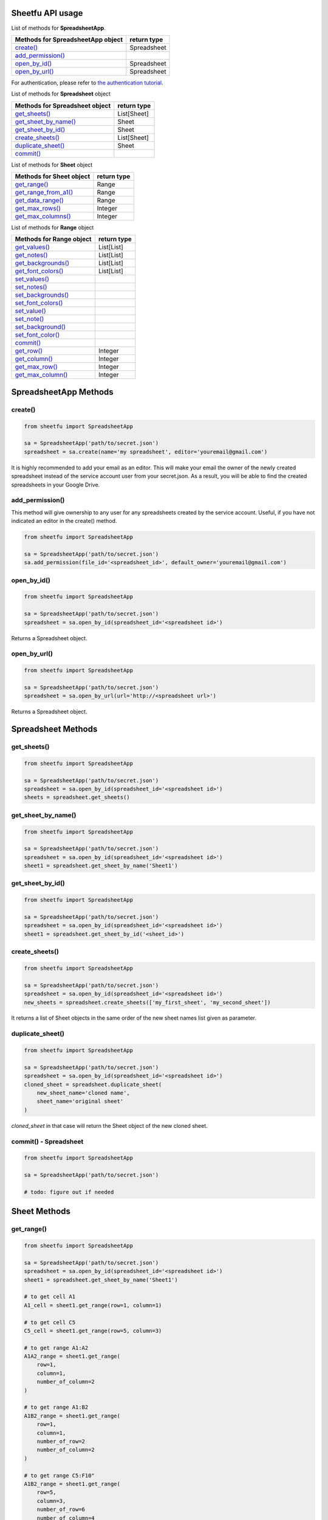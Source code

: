 Sheetfu API usage
=================



List of methods for **SpreadsheetApp**.

+-------------------------------------------------------+---------------------+
| **Methods for SpreadsheetApp object**                 | **return type**     |
+-------------------------------------------------------+---------------------+
| `create() <usage.rst#create>`__                       |  Spreadsheet        |
+-------------------------------------------------------+---------------------+
| `add_permission() <usage.rst#add_permission>`__       |                     |
+-------------------------------------------------------+---------------------+
| `open_by_id() <usage.rst#open_by_id>`__               |  Spreadsheet        |
+-------------------------------------------------------+---------------------+
| `open_by_url() <usage.rst#open_by_url>`__             |  Spreadsheet        |
+-------------------------------------------------------+---------------------+

For authentication, please refer to
`the authentication tutorial`_.

.. _the authentication tutorial: https://github.com/socialpoint-labs/sheetfu/blob/master/documentation/authentication.rst



List of methods for **Spreadsheet** object

+-------------------------------------------------------+---------------------+
| **Methods for Spreadsheet object**                    | **return type**     |
+-------------------------------------------------------+---------------------+
| `get_sheets() <usage.rst#get_sheets>`__               |  List[Sheet]        |
+-------------------------------------------------------+---------------------+
| `get_sheet_by_name() <usage.rst#get_sheet_by_name>`__ |  Sheet              |
+-------------------------------------------------------+---------------------+
| `get_sheet_by_id() <usage.rst#get_sheet_by_id>`__     |  Sheet              |
+-------------------------------------------------------+---------------------+
| `create_sheets() <usage.rst#create_sheets>`__         |  List[Sheet]        |
+-------------------------------------------------------+---------------------+
| `duplicate_sheet() <usage.rst#duplicate_sheet>`__     |  Sheet              |
+-------------------------------------------------------+---------------------+
| `commit() <usage.rst#commit - Spreadsheet>`__         |                     |
+-------------------------------------------------------+---------------------+



List of methods for **Sheet** object

+-------------------------------------------------------+---------------------+
| **Methods for Sheet object**                          | **return type**     |
+-------------------------------------------------------+---------------------+
| `get_range() <usage.rst#get_range>`__                 |  Range              |
+-------------------------------------------------------+---------------------+
| `get_range_from_a1() <usage.rst#get_range_from_a1>`__ |  Range              |
+-------------------------------------------------------+---------------------+
| `get_data_range() <usage.rst#get_data_range>`__       |  Range              |
+-------------------------------------------------------+---------------------+
| `get_max_rows() <usage.rst#get_max_rows>`__           |  Integer            |
+-------------------------------------------------------+---------------------+
| `get_max_columns() <usage.rst#get_max_columns>`__     |  Integer            |
+-------------------------------------------------------+---------------------+



List of methods for **Range** object

+-------------------------------------------------------+---------------------+
| **Methods for Range object**                          | **return type**     |
+-------------------------------------------------------+---------------------+
| `get_values() <usage.rst#get_values>`__               |  List[List]         |
+-------------------------------------------------------+---------------------+
| `get_notes() <usage.rst#get_notes>`__                 |  List[List]         |
+-------------------------------------------------------+---------------------+
| `get_backgrounds() <usage.rst#get_backgrounds>`__     |  List[List]         |
+-------------------------------------------------------+---------------------+
| `get_font_colors() <usage.rst#get_font_colors>`__     |  List[List]         |
+-------------------------------------------------------+---------------------+
| `set_values() <usage.rst#set_values>`__               |                     |
+-------------------------------------------------------+---------------------+
| `set_notes() <usage.rst#set_notes>`__                 |                     |
+-------------------------------------------------------+---------------------+
| `set_backgrounds() <usage.rst#set_backgrounds>`__     |                     |
+-------------------------------------------------------+---------------------+
| `set_font_colors() <usage.rst#set_font_colors>`__     |                     |
+-------------------------------------------------------+---------------------+
| `set_value() <usage.rst#set_value>`__                 |                     |
+-------------------------------------------------------+---------------------+
| `set_note() <usage.rst#set_note>`__                   |                     |
+-------------------------------------------------------+---------------------+
| `set_background() <usage.rst#set_background>`__       |                     |
+-------------------------------------------------------+---------------------+
| `set_font_color() <usage.rst#set_font_color>`__       |                     |
+-------------------------------------------------------+---------------------+
| `commit() <usage.rst#commit - Range>`__               |                     |
+-------------------------------------------------------+---------------------+
| `get_row() <usage.rst#get_row>`__                     |  Integer            |
+-------------------------------------------------------+---------------------+
| `get_column() <usage.rst#get_column>`__               |  Integer            |
+-------------------------------------------------------+---------------------+
| `get_max_row() <usage.rst#get_max_row - Range>`__     |  Integer            |
+-------------------------------------------------------+---------------------+
| `get_max_column() <usage.rst#get_max_column Range>`__ |  Integer            |
+-------------------------------------------------------+---------------------+



SpreadsheetApp Methods
======================


**create()**
------------

.. code-block:: python

    from sheetfu import SpreadsheetApp

    sa = SpreadsheetApp('path/to/secret.json')
    spreadsheet = sa.create(name='my spreadsheet', editor='youremail@gmail.com')

It is highly recommended to add your email as an editor. This will make your
email the owner of the newly created spreadsheet instead of the service account
user from your secret.json. As a result, you will be able to find the created
spreadsheets in your Google Drive.


**add_permission()**
--------------------

This method will give ownership to any user for any spreadsheets created by
the service account. Useful, if you have not indicated an editor in the create()
method.

.. code-block:: python

    from sheetfu import SpreadsheetApp

    sa = SpreadsheetApp('path/to/secret.json')
    sa.add_permission(file_id='<spreadsheet_id>', default_owner='youremail@gmail.com')



**open_by_id()**
----------------

.. code-block:: python

    from sheetfu import SpreadsheetApp

    sa = SpreadsheetApp('path/to/secret.json')
    spreadsheet = sa.open_by_id(spreadsheet_id='<spreadsheet id>')

Returns a Spreadsheet object.


**open_by_url()**
-----------------

.. code-block:: python

    from sheetfu import SpreadsheetApp

    sa = SpreadsheetApp('path/to/secret.json')
    spreadsheet = sa.open_by_url(url='http://<spreadsheet url>')

Returns a Spreadsheet object.


Spreadsheet Methods
===================


**get_sheets()**
----------------


.. code-block:: python

    from sheetfu import SpreadsheetApp

    sa = SpreadsheetApp('path/to/secret.json')
    spreadsheet = sa.open_by_id(spreadsheet_id='<spreadsheet id>')
    sheets = spreadsheet.get_sheets()


**get_sheet_by_name()**
-----------------------


.. code-block:: python

    from sheetfu import SpreadsheetApp

    sa = SpreadsheetApp('path/to/secret.json')
    spreadsheet = sa.open_by_id(spreadsheet_id='<spreadsheet id>')
    sheet1 = spreadsheet.get_sheet_by_name('Sheet1')



**get_sheet_by_id()**
---------------------


.. code-block:: python

    from sheetfu import SpreadsheetApp

    sa = SpreadsheetApp('path/to/secret.json')
    spreadsheet = sa.open_by_id(spreadsheet_id='<spreadsheet id>')
    sheet1 = spreadsheet.get_sheet_by_id('<sheet_id>')



**create_sheets()**
-------------------


.. code-block:: python

    from sheetfu import SpreadsheetApp

    sa = SpreadsheetApp('path/to/secret.json')
    spreadsheet = sa.open_by_id(spreadsheet_id='<spreadsheet id>')
    new_sheets = spreadsheet.create_sheets(['my_first_sheet', 'my_second_sheet'])

It returns a list of Sheet objects in the same order of the new sheet names
list given as parameter.

**duplicate_sheet()**
---------------------


.. code-block:: python

    from sheetfu import SpreadsheetApp

    sa = SpreadsheetApp('path/to/secret.json')
    spreadsheet = sa.open_by_id(spreadsheet_id='<spreadsheet id>')
    cloned_sheet = spreadsheet.duplicate_sheet(
        new_sheet_name='cloned name',
        sheet_name='original sheet'
    )
`cloned_sheet` in that case will return the Sheet object of the new cloned
sheet.


**commit() - Spreadsheet**
--------------------------


.. code-block:: python

    from sheetfu import SpreadsheetApp

    sa = SpreadsheetApp('path/to/secret.json')

    # todo: figure out if needed


Sheet Methods
=============


**get_range()**
---------------

.. code-block:: python

    from sheetfu import SpreadsheetApp

    sa = SpreadsheetApp('path/to/secret.json')
    spreadsheet = sa.open_by_id(spreadsheet_id='<spreadsheet id>')
    sheet1 = spreadsheet.get_sheet_by_name('Sheet1')

    # to get cell A1
    A1_cell = sheet1.get_range(row=1, column=1)

    # to get cell C5
    C5_cell = sheet1.get_range(row=5, column=3)

    # to get range A1:A2
    A1A2_range = sheet1.get_range(
        row=1,
        column=1,
        number_of_column=2
    )

    # to get range A1:B2
    A1B2_range = sheet1.get_range(
        row=1,
        column=1,
        number_of_row=2
        number_of_column=2
    )

    # to get range C5:F10"
    A1B2_range = sheet1.get_range(
        row=5,
        column=3,
        number_of_row=6
        number_of_column=4
    )


**get_range_from_a1()**
-----------------------

.. code-block:: python

    from sheetfu import SpreadsheetApp

    sa = SpreadsheetApp('path/to/secret.json')
    spreadsheet = sa.open_by_id(spreadsheet_id='<spreadsheet id>')
    sheet1 = spreadsheet.get_sheet_by_name('Sheet1')

    # to get cell A1
    A1_cell = sheet1.get_range_from_a1(a1_notification='A1')

    # to get cell A3:B5
    A3_B5_range = sheet1.get_range_from_a1(a1_notification='A3:B5')



**get_data_range()**
--------------------

.. code-block:: python

    from sheetfu import SpreadsheetApp

    sa = SpreadsheetApp('path/to/secret.json')
    spreadsheet = sa.open_by_id(spreadsheet_id='<spreadsheet id>')
    sheet = spreadsheet.get_sheet_by_name('Sheet1')
    data_range = sheet.get_data_range()

This method is particularly useful when you're not quite sure how many rows you
have in your sheet. Under the hood, this method actually makes a request to the
sheet and figure out the A1 notification of the range containing data.


**get_max_row()**
--------------------

Method to return the last row in sheet. this does not necessarily means a row
with data. An empty new sheet, typically, has 1000 rows. The method in that
case will return 1000.

.. code-block:: python

    from sheetfu import SpreadsheetApp

    sa = SpreadsheetApp('path/to/secret.json')
    spreadsheet = sa.open_by_id(spreadsheet_id='<spreadsheet id>')
    sheet = spreadsheet.get_sheet_by_name('Sheet1')
    max_row = sheet.get_max_row()


**get_max_column()**
--------------------

Method to return the last column in sheet. this does not necessarily means a
column with data. An empty new sheet, typically, has 26 columns (letter Z). The
method in that case will return 26 even if the sheet has no data.

.. code-block:: python

    from sheetfu import SpreadsheetApp

    sa = SpreadsheetApp('path/to/secret.json')
    spreadsheet = sa.open_by_id(spreadsheet_id='<spreadsheet id>')
    sheet = spreadsheet.get_sheet_by_name('Sheet1')
    max_row = sheet.get_max_column()


Range Methods
=============

The Range object is where the magic happens. This is from this object that you
will be able to get or set values, notes, colors, etc.
This object implies working with two-dimensional lists (list of list) where an
inside list represents a row.


**get_values()**
----------------

.. code-block:: python

    from sheetfu import SpreadsheetApp

    ss = SpreadsheetApp('path/to/secret.json').open_by_id(spreadsheet_id='<spreadsheet id>')
    data_range = ss.get_sheet_by_name('Sheet1').get_data_range()
    values = data_range.get_values()

    # values = [
    #    ['name', 'surname', 'age'],
    #    ['john', 'doe', 28],
    #    ['jane', 'doe', 27]
    # ]

The values are returned in the form of a 2D arrays. Empty cells will return
empty strings.

**get_notes()**
---------------

.. code-block:: python

    from sheetfu import SpreadsheetApp

    ss = SpreadsheetApp('path/to/secret.json').open_by_id(spreadsheet_id='<spreadsheet id>')
    data_range = ss.get_sheet_by_name('Sheet1').get_data_range()
    notes = data_range.get_notes()

Similar to get_values(), this will return a 2D list of the notes. When a cell
does not contain a note, it returns an empty string.


**get_backgrounds()**
---------------------

.. code-block:: python

    from sheetfu import SpreadsheetApp

    ss = SpreadsheetApp('path/to/secret.json').open_by_id(spreadsheet_id='<spreadsheet id>')
    data_range = ss.get_sheet_by_name('Sheet1').get_data_range()

    backgrounds = data_range.get_backgrounds()

    # [
    #    ['#ffffff', '#123456', '#000000'],
    #    ['#ffffff', '#123456', '#000000'],
    #    ['#ffffff', '#123456', '#000000']
    #]

The backgrounds colors are returned in the hexadecimal forms. An empty cell
returns a white background (#ffffff).

**get_font_colors()**
---------------------

.. code-block:: python

    from sheetfu import SpreadsheetApp

    ss = SpreadsheetApp('path/to/secret.json').open_by_id(spreadsheet_id='<spreadsheet id>')
    data_range = ss.get_sheet_by_name('Sheet1').get_data_range()

    font_colors = data_range.get_font_colors()

    # [
    #    ['#000000', '#000000', '#000000'],
    #    ['#000000', '#000000', '#000000'],
    #    ['#000000', '#000000', '#000000'],
    #]

The font colors are returned in the hexadecimal forms. An empty cell
returns a black font (#000000).

**set_values()**
----------------

.. code-block:: python

    from sheetfu import SpreadsheetApp

    ss = SpreadsheetApp('path/to/secret.json').open_by_id(spreadsheet_id='<spreadsheet id>')
    data_range = ss.get_sheet_by_name('Sheet1').get_range_from_a1('A1:B3')

    values = [
        ['name', 'surname'],
        ['john', 'doe'],
        ['jane', 'doe'],
    ]
    data_range.set_values(values)
    data_range.commit()

This will simply fill the values into the range A1:B3. A 2D list must be
submitted, matching the range size. If it does not match, an error will be
raised.
Committing must be done or none of the changes will be sent to the spreadsheets.

**set_notes()**
---------------

.. code-block:: python

    from sheetfu import SpreadsheetApp

    ss = SpreadsheetApp('path/to/secret.json').open_by_id(spreadsheet_id='<spreadsheet id>')
    data_range = ss.get_sheet_by_name('Sheet1').get_range_from_a1('A1:B3')

    notes = [
        ['this is a note', 'this is a note'],
        ['', ''],
        ['', '']
    ]
    data_range.set_backgrounds(backgrounds)
    data_range.commit()

This would set notes on the top 2 cells of the range. Empty strings means no
notes to be submitted.

**set_backgrounds()**
---------------------

.. code-block:: python

    from sheetfu import SpreadsheetApp

    ss = SpreadsheetApp('path/to/secret.json').open_by_id(spreadsheet_id='<spreadsheet id>')
    data_range = ss.get_sheet_by_name('Sheet1').get_range_from_a1('A1:B3')

    backgrounds = [
        ['#0000FF', '#0000FF'],
        ['#0000FF', '#0000FF'],
        ['#0000FF', '#0000FF']
    ]
    data_range.set_backgrounds(backgrounds)
    data_range.commit()



**set_font_colors()**
---------------------

.. code-block:: python

    from sheetfu import SpreadsheetApp

    ss = SpreadsheetApp('path/to/secret.json').open_by_id(spreadsheet_id='<spreadsheet id>')
    data_range = ss.get_sheet_by_name('Sheet1').get_range_from_a1('A1:B3')

    font_colors = [
        ['#0000FF', '#0000FF'],
        ['#0000FF', '#0000FF'],
        ['#0000FF', '#0000FF']
    ]
    data_range.set_font_colors(font_colors)
    data_range.commit()



**set_value()**
---------------

.. code-block:: python

    from sheetfu import SpreadsheetApp

    ss = SpreadsheetApp('path/to/secret.json').open_by_id(spreadsheet_id='<spreadsheet id>')
    data_range = ss.get_sheet_by_name('Sheet1').get_range_from_a1('A1:B3')
    data_range.set_value('foo')
    data_range.commit()

This would set cells value to 'foo' in the whole range.

**set_note()**
--------------

.. code-block:: python

    from sheetfu import SpreadsheetApp

    ss = SpreadsheetApp('path/to/secret.json').open_by_id(spreadsheet_id='<spreadsheet id>')
    data_range = ss.get_sheet_by_name('Sheet1').get_range_from_a1('A1:B3')
    data_range.set_note('this is a note')
    data_range.commit()

 This would put the note 'this is a note' on every cells within the range.

**set_background()**
--------------------

.. code-block:: python

    from sheetfu import SpreadsheetApp

    ss = SpreadsheetApp('path/to/secret.json').open_by_id(spreadsheet_id='<spreadsheet id>')
    data_range = ss.get_sheet_by_name('Sheet1').get_range_from_a1('A1:B3')
    data_range.set_background('#0000FF')
    data_range.commit()

This would set the background of the whole range in blue.

**set_font_color()**
--------------------

.. code-block:: python

    from sheetfu import SpreadsheetApp

    ss = SpreadsheetApp('path/to/secret.json').open_by_id(spreadsheet_id='<spreadsheet id>')
    data_range = ss.get_sheet_by_name('Sheet1').get_range_from_a1('A1:B3')
    data_range.set_font_color('#0000FF')
    data_range.commit()

This would set the font colors of the whole range in blue.

**commit()**
--------------------

This method is a key part of the API. It permits us to send all the changes we set
at the same time, using the batch API of the google sheets v4 API.

.. code-block:: python

    from sheetfu import SpreadsheetApp

    ss = SpreadsheetApp('path/to/secret.json').open_by_id(spreadsheet_id='<spreadsheet id>')
    data_range = ss.get_sheet_by_name('Sheet1').get_range_from_a1('A1:B3')
    data_range.set_background('#000000')   # black background
    data_range.set_font_color('#0000FF')   # blue font

    values = [
        ['name', 'surname'],
        ['john', 'doe'],
        ['jane', 'doe'],
    ]
    data_range.set_values(values)

    # now pushing the changes
    data_range.commit()

When you set a change, nothing is actually sent to the spreadsheet. All the
change setters instead are batched at the range level. The commit method sends
every batched requests at once. This means being able to make as many change as
you want while sending only one request to the google sheet api, giving a
significant performance boost.


**get_row()**
--------------------

.. code-block:: python

    from sheetfu import SpreadsheetApp

    ss = SpreadsheetApp('path/to/secret.json').open_by_id(spreadsheet_id='<spreadsheet id>')
    data_range = ss.get_sheet_by_name('Sheet1').get_range_from_a1('A1:B3')
    data_range.get_row() # 1




**get_column()**
--------------------

.. code-block:: python

    from sheetfu import SpreadsheetApp

    ss = SpreadsheetApp('path/to/secret.json').open_by_id(spreadsheet_id='<spreadsheet id>')
    data_range = ss.get_sheet_by_name('Sheet1').get_range_from_a1('A1:B3')
    data_range.get_column() # 1


**get_max_row() - Range**
-------------------------

.. code-block:: python

    from sheetfu import SpreadsheetApp

    ss = SpreadsheetApp('path/to/secret.json').open_by_id(spreadsheet_id='<spreadsheet id>')
    data_range = ss.get_sheet_by_name('Sheet1').get_range_from_a1('A1:B3')
    data_range.get_max_row() # 3


**get_max_column() Range**
-------------------------

.. code-block:: python

    from sheetfu import SpreadsheetApp

    ss = SpreadsheetApp('path/to/secret.json').open_by_id(spreadsheet_id='<spreadsheet id>')
    data_range = ss.get_sheet_by_name('Sheet1').get_range_from_a1('A1:B3')
    data_range.get_max_column() # 2